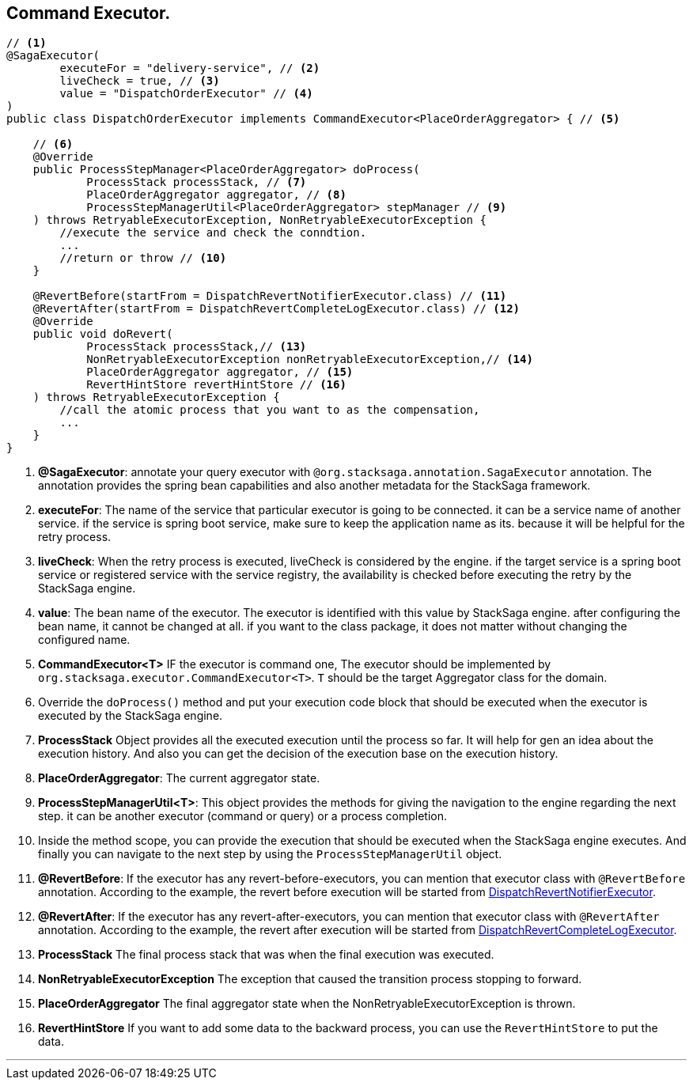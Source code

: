 == Command Executor. [[command_executor]]

[source,java]
----
// <1>
@SagaExecutor(
        executeFor = "delivery-service", // <2>
        liveCheck = true, // <3>
        value = "DispatchOrderExecutor" // <4>
)
public class DispatchOrderExecutor implements CommandExecutor<PlaceOrderAggregator> { // <5>

    // <6>
    @Override
    public ProcessStepManager<PlaceOrderAggregator> doProcess(
            ProcessStack processStack, // <7>
            PlaceOrderAggregator aggregator, // <8>
            ProcessStepManagerUtil<PlaceOrderAggregator> stepManager // <9>
    ) throws RetryableExecutorException, NonRetryableExecutorException {
        //execute the service and check the conndtion.
        ...
        //return or throw // <10>
    }

    @RevertBefore(startFrom = DispatchRevertNotifierExecutor.class) // <11>
    @RevertAfter(startFrom = DispatchRevertCompleteLogExecutor.class) // <12>
    @Override
    public void doRevert(
            ProcessStack processStack,// <13>
            NonRetryableExecutorException nonRetryableExecutorException,// <14>
            PlaceOrderAggregator aggregator, // <15>
            RevertHintStore revertHintStore // <16>
    ) throws RetryableExecutorException {
        //call the atomic process that you want to as the compensation,
        ...
    }
}
----

<1> *@SagaExecutor*: annotate your query executor with `@org.stacksaga.annotation.SagaExecutor` annotation.
The annotation provides the spring bean capabilities and also another metadata for the StackSaga framework.

<2> *executeFor*: The name of the service that particular executor is going to be connected. it can be a service name of another service. if the service is spring boot service, make sure to keep the application name as its. because it will be helpful for the retry process.

<3> *liveCheck*: When the retry process is executed, liveCheck is considered by the engine. if the target service is a spring boot service or registered service with the service registry, the availability is checked before executing the retry by the StackSaga engine.

<4> *value*: The bean name of the executor.
The executor is identified with this value by StackSaga engine. after configuring the bean name, it cannot be changed at all. if you want to the class package, it does not matter without changing the configured name.

<5> *CommandExecutor<T>* IF the executor is command one, The executor should be implemented by `org.stacksaga.executor.CommandExecutor<T>`. `T` should be the target Aggregator class for the domain.

<6> Override the `doProcess()`  method and put your execution code block that should be executed when the executor is executed by the StackSaga engine.
<7> *ProcessStack* Object provides all the executed execution until the process so far.
It will help for gen an idea about the execution history.
And also you can get the decision of the execution base on the execution history.

<8> *PlaceOrderAggregator*: The current aggregator state.
<9> *ProcessStepManagerUtil<T>*: This object provides the methods for giving the navigation to the engine regarding the next step. it can be another executor (command or query) or a process completion.
<10> Inside the method scope, you can provide the execution that should be executed when the StackSaga engine executes.
And finally you can navigate to the next step by using the `ProcessStepManagerUtil` object.
<11> *@RevertBefore*: If the executor has any revert-before-executors, you can mention that executor class with `@RevertBefore` annotation.
According to the example, the revert before execution will be started from <<revert_before_executor,DispatchRevertNotifierExecutor>>.

<12> *@RevertAfter*: If the executor has any revert-after-executors, you can mention that executor class with `@RevertAfter` annotation.
According to the example, the revert after execution will be started from <<revert_after_executor,DispatchRevertCompleteLogExecutor>>.

<13> *ProcessStack* The final process stack that was when the final execution was executed.
<14> *NonRetryableExecutorException* The exception that caused the transition process stopping to forward.
<15> *PlaceOrderAggregator* The final aggregator state when the NonRetryableExecutorException is thrown.
<16> *RevertHintStore* If you want to add some data to the backward process, you can use the `RevertHintStore` to put the data.

'''
